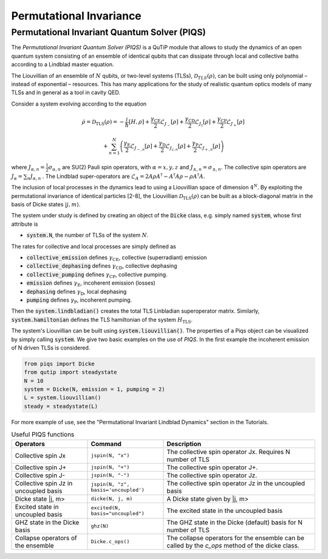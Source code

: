 .. QuTiP 
   Copyright (C) 2011-2012, Paul D. Nation & Robert J. Johansson

.. _master:

*********************************
Permutational Invariance
*********************************

.. _master-unitary:

.. ipython::
   :suppress:

   In [1]: from qutip import *
   
   In [1]: import numpy as np
   
   In [1]: from qutip.piqs import *

Permutational Invariant Quantum Solver (PIQS)
====================
The *Permutational Invariant Quantum Solver (PIQS)* is a QuTiP module that allows to study the dynamics of an open quantum system consisting of an ensemble of identical qubits that can dissipate through local and collective baths according to a Lindblad master equation. 

The Liouvillian of an ensemble of :math:`N` qubits, or two-level systems (TLSs), :math:`\mathcal{D}_{TLS}(\rho)`, can be built using only polynomial – instead of exponential – resources. 
This has many applications for the study of realistic quantum optics models of many TLSs and in general as a tool in cavity QED.

Consider a system evolving according to the equation

.. math::
    \dot{\rho} = \mathcal{D}_\text{TLS}(\rho)=-\frac{i}{\hbar}\lbrack H,\rho \rbrack
    +\frac{\gamma_\text{CE}}{2}\mathcal{L}_{J_{-}}[\rho]
    +\frac{\gamma_\text{CD}}{2}\mathcal{L}_{J_{z}}[\rho]
    +\frac{\gamma_\text{CP}}{2}\mathcal{L}_{J_{+}}[\rho]

    +\sum_{n=1}^{N}\left(
    \frac{\gamma_\text{E}}{2}\mathcal{L}_{J_{-,n}}[\rho]
    +\frac{\gamma_\text{D}}{2}\mathcal{L}_{J_{z,n}}[\rho]
    +\frac{\gamma_\text{P}}{2}\mathcal{L}_{J_{+,n}}[\rho]\right) 


where :math:`J_{\alpha,n}=\frac{1}{2}\sigma_{\alpha,n}` are SU(2) Pauli spin operators, with :math:`{\alpha=x,y,z}` and :math:`J_{\pm,n}=\sigma_{\pm,n}`. The collective spin operators are :math:`J_{\alpha} = \sum_{n}J_{\alpha,n}` . The Lindblad super-operators are :math:`\mathcal{L}_{A} = 2A\rho A^\dagger - A^\dagger A \rho - \rho A^\dagger A`.

The inclusion of local processes in the dynamics lead to using a Liouvillian space of dimension :math:`4^N`. By exploiting the permutational invariance of identical particles [2-8], the Liouvillian :math:`\mathcal{D}_\text{TLS}(\rho)` can be built as a block-diagonal matrix in the basis of Dicke states :math:`|j, m \rangle`.

The system under study is defined by creating an object of the 
:code:`Dicke` class, e.g. simply named 
:code:`system`, whose first attribute is 

- :code:`system.N`, the number of TLSs of the system :math:`N`.

The rates for collective and local processes are simply defined as 

- :code:`collective_emission` defines :math:`\gamma_\text{CE}`, collective (superradiant) emission
- :code:`collective_dephasing` defines :math:`\gamma_\text{CD}`, collective dephasing 
- :code:`collective_pumping` defines :math:`\gamma_\text{CP}`, collective pumping. 
- :code:`emission` defines :math:`\gamma_\text{E}`, incoherent emission (losses) 
- :code:`dephasing` defines :math:`\gamma_\text{D}`, local dephasing 
- :code:`pumping`  defines :math:`\gamma_\text{P}`, incoherent pumping. 

Then the :code:`system.lindbladian()` creates the total TLS Linbladian superoperator matrix. Similarly, :code:`system.hamiltonian` defines the TLS hamiltonian of the system :math:`H_\text{TLS}`.

The system's Liouvillian can be built using :code:`system.liouvillian()`. The properties of a Piqs object can be visualized by simply calling 
:code:`system`. We give two basic examples on the use of *PIQS*. In the first example the incoherent emission of N driven TLSs is considered.

.. code-block:: python
    
    from piqs import Dicke
    from qutip import steadystate
    N = 10
    system = Dicke(N, emission = 1, pumping = 2)
    L = system.liouvillian()
    steady = steadystate(L)

For more example of use, see the "Permutational Invariant Lindblad Dynamics" section in the Tutorials. 

.. list-table:: Useful PIQS functions
   :widths: 25 25 50
   :header-rows: 1

   * - Operators
     - Command
     - Description
   * - Collective spin Jx  
     - ``jspin(N, "x")``          
     - The collective spin operator Jx. Requires N number of TLS
   * - Collective spin J+
     - ``jspin(N, "+")``          
     - The collective spin operator J+.
   * - Collective spin J-
     - ``jspin(N, "-")``          
     - The collective spin operator Jz.
   * - Collective spin Jz in uncoupled basis
     - ``jspin(N, "z", basis='uncoupled')``          
     - The collective spin operator Jz in the uncoupled basis
   * - Dicke state |j, m>
     - ``dicke(N, j, m)``
     - A Dicke state given by |j, m>
   * - Excited state in uncoupled basis
     - ``excited(N, basis="uncoupled")``
     - The excited state in the uncoupled basis
   * - GHZ state in the Dicke basis
     - ``ghz(N)``
     - The GHZ state in the Dicke (default) basis for N number of TLS
   * - Collapse operators of the ensemble
     - ``Dicke.c_ops()``
     - The collapse operators for the ensemble can be called by the `c_ops` method of the dicke class.

.. list-table:: 
   :widths: 15 10 30
   :header-rows: 1

